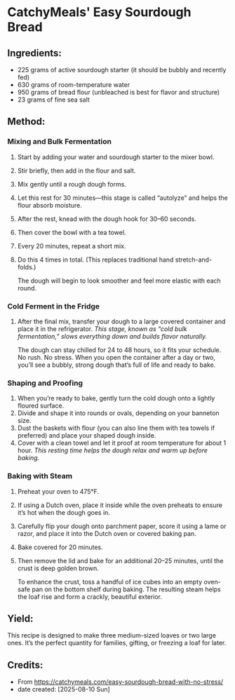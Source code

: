 #+STARTUP: showeverything
* CatchyMeals' Easy Sourdough Bread
** Ingredients:
- 225 grams of active sourdough starter (it should be bubbly and recently fed)
- 630 grams of room-temperature water
- 950 grams of bread flour (unbleached is best for flavor and structure)
- 23 grams of fine sea salt
** Method:
*** Mixing and Bulk Fermentation
1. Start by adding your water and sourdough starter to the mixer bowl.
2. Stir briefly, then add in the flour and salt.
3. Mix gently until a rough dough forms.
4. Let this rest for 30 minutes—this stage is called “autolyze” and helps the flour absorb moisture.
5. After the rest, knead with the dough hook for 30–60 seconds.
6. Then cover the bowl with a tea towel.
7. Every 20 minutes, repeat a short mix.
8. Do this 4 times in total. (This replaces traditional hand stretch-and-folds.)
   #+begin_note
   The dough will begin to look smoother and feel more elastic with each round.
   #+end_note
*** Cold Ferment in the Fridge
1. After the final mix, transfer your dough to a large covered container and place it in the refrigerator. /This stage, known as “cold bulk fermentation,” slows everything down and builds flavor naturally./
   #+begin_note
   The dough can stay chilled for 24 to 48 hours, so it fits your schedule. No rush. No stress. When you open the container after a day or two, you’ll see a bubbly, strong dough that’s full of life and ready to bake.
   #+end_note
*** Shaping and Proofing
1. When you’re ready to bake, gently turn the cold dough onto a lightly floured surface.
2. Divide and shape it into rounds or ovals, depending on your banneton size.
3. Dust the baskets with flour (you can also line them with tea towels if preferred) and place your shaped dough inside.
4. Cover with a clean towel and let it proof at room temperature for about 1 hour. /This resting time helps the dough relax and warm up before baking./
*** Baking with Steam
1. Preheat your oven to 475°F.
2. If using a Dutch oven, place it inside while the oven preheats to ensure it’s hot when the dough goes in.
3. Carefully flip your dough onto parchment paper, score it using a lame or razor, and place it into the Dutch oven or covered baking pan.
4. Bake covered for 20 minutes.
5. Then remove the lid and bake for an additional 20–25 minutes, until the crust is deep golden brown.
   #+begin_tip
   To enhance the crust, toss a handful of ice cubes into an empty oven-safe pan on the bottom shelf during baking. The resulting steam helps the loaf rise and form a crackly, beautiful exterior.
   #+end_tip
** Yield:
This recipe is designed to make three medium-sized loaves or two large ones. It’s the perfect quantity for families, gifting, or freezing a loaf for later.
** Credits:
- From https://catchymeals.com/easy-sourdough-bread-with-no-stress/
- date created: [2025-08-10 Sun]
